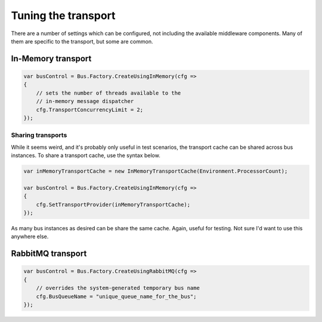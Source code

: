 Tuning the transport
====================

There are a number of settings which can be configured, not including the available
middleware components. Many of them are specific to the transport, but some are
common.

In-Memory transport
-------------------

.. sourcecode:: csharp

    var busControl = Bus.Factory.CreateUsingInMemory(cfg =>
    {
    	// sets the number of threads available to the
    	// in-memory message dispatcher
        cfg.TransportConcurrencyLimit = 2;
    });


Sharing transports
~~~~~~~~~~~~~~~~~~

While it seems weird, and it's probably only useful in test scenarios, the transport cache
can be shared across bus instances. To share a transport cache, use the syntax below.

.. sourcecode:: csharp

    var inMemoryTransportCache = new InMemoryTransportCache(Environment.ProcessorCount);

    var busControl = Bus.Factory.CreateUsingInMemory(cfg =>
    {
        cfg.SetTransportProvider(inMemoryTransportCache);
    });

As many bus instances as desired can be share the same cache. Again, useful for testing. Not sure I'd
want to use this anywhere else.


RabbitMQ transport
------------------


.. sourcecode:: csharp

    var busControl = Bus.Factory.CreateUsingRabbitMQ(cfg =>
    {
    	// overrides the system-generated temporary bus name
        cfg.BusQueueName = "unique_queue_name_for_the_bus";
    });

